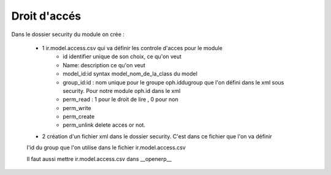 Droit d'accés
=============

Dans le dossier security du module on crée :

    - 1  ir.model.access.csv  qui va définir les controle d'acces pour le module
        - id identifier unique de son choix, ce qu'on veut
        - Name: description ce qu'on veut
        - model_id:id syntax model_nom_de_la_class du model
        - group_id:id : nom unique pour le groupe oph.iddugroup que l'on défini dans le xml sous security. Pour notre module oph.id dans le xml
        - perm_read : 1 pour le droit de lire , 0 pour non
        - perm_write
        - perm_create
        - perm_unlink delete acces or not.
        
    - 2 création d'un  fichier xml dans le dossier security. C'est dans ce fichier que l'on va définir 
    l'id du group que l'on utilise dans le fichier ir.model.access.csv
    
    Il faut aussi mettre ir.model.access.csv dans __openerp__